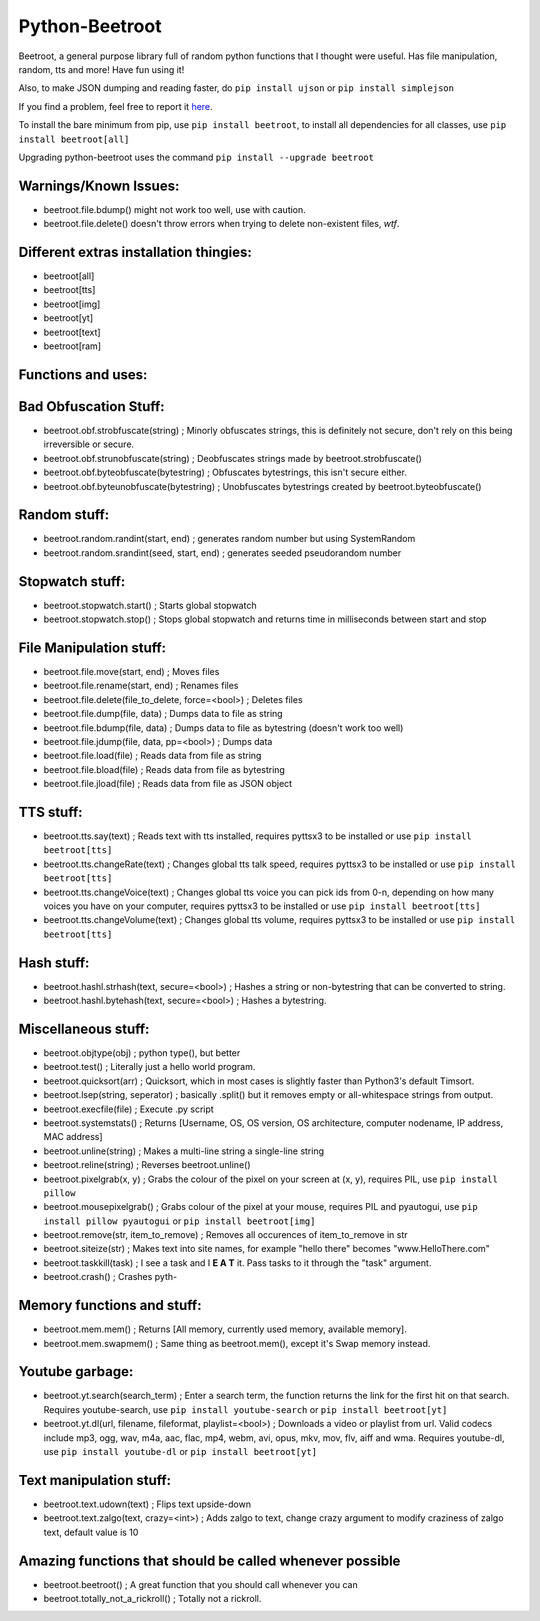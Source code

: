 ===============
Python-Beetroot
===============

Beetroot, a general purpose library full of random python functions that I thought were useful. Has file manipulation, random, tts and more!
Have fun using it!

Also, to make JSON dumping and reading faster, do ``pip install ujson`` or ``pip install simplejson``

If you find a problem, feel free to report it `here <https://github.com/CuboidRaptor/Python-Beetroot/issues>`_.

To install the bare minimum from pip, use ``pip install beetroot``, to install all dependencies for all classes, use ``pip install beetroot[all]``

Upgrading python-beetroot uses the command ``pip install --upgrade beetroot``

Warnings/Known Issues:
======================

- beetroot.file.bdump() might not work too well, use with caution.

- beetroot.file.delete() doesn't throw errors when trying to delete non-existent files, *wtf*.

Different extras installation thingies:
=======================================

- beetroot[all]

- beetroot[tts]

- beetroot[img]

- beetroot[yt]

- beetroot[text]

- beetroot[ram]

Functions and uses:
===================

Bad Obfuscation Stuff:
======================

- beetroot.obf.strobfuscate(string) ; Minorly obfuscates strings, this is definitely not secure, don't rely on this being irreversible or secure.

- beetroot.obf.strunobfuscate(string) ; Deobfuscates strings made by beetroot.strobfuscate()

- beetroot.obf.byteobfuscate(bytestring) ; Obfuscates bytestrings, this isn't secure either.

- beetroot.obf.byteunobfuscate(bytestring) ; Unobfuscates bytestrings created by beetroot.byteobfuscate()

Random stuff:
=============

- beetroot.random.randint(start, end) ; generates random number but using SystemRandom

- beetroot.random.srandint(seed, start, end) ; generates seeded pseudorandom number

Stopwatch stuff:
================

- beetroot.stopwatch.start() ; Starts global stopwatch

- beetroot.stopwatch.stop() ; Stops global stopwatch and returns time in milliseconds between start and stop

File Manipulation stuff:
========================

- beetroot.file.move(start, end) ; Moves files

- beetroot.file.rename(start, end) ; Renames files

- beetroot.file.delete(file_to_delete, force=<bool>) ; Deletes files

- beetroot.file.dump(file, data) ; Dumps data to file as string

- beetroot.file.bdump(file, data) ; Dumps data to file as bytestring (doesn't work too well)

- beetroot.file.jdump(file, data, pp=<bool>) ; Dumps data

- beetroot.file.load(file) ; Reads data from file as string

- beetroot.file.bload(file) ; Reads data from file as bytestring

- beetroot.file.jload(file) ; Reads data from file as JSON object

TTS stuff:
==========

- beetroot.tts.say(text) ; Reads text with tts installed, requires pyttsx3 to be installed or use ``pip install beetroot[tts]``

- beetroot.tts.changeRate(text) ; Changes global tts talk speed, requires pyttsx3 to be installed or use ``pip install beetroot[tts]``

- beetroot.tts.changeVoice(text) ; Changes global tts voice you can pick ids from 0-n, depending on how many voices you have on your computer, requires pyttsx3 to be installed or use ``pip install beetroot[tts]``

- beetroot.tts.changeVolume(text) ; Changes global tts volume, requires pyttsx3 to be installed or use ``pip install beetroot[tts]``

Hash stuff:
===========

- beetroot.hashl.strhash(text, secure=<bool>) ; Hashes a string or non-bytestring that can be converted to string.

- beetroot.hashl.bytehash(text, secure=<bool>) ; Hashes a bytestring.

Miscellaneous stuff:
====================

- beetroot.objtype(obj) ; python type(), but better

- beetroot.test() ; Literally just a hello world program.

- beetroot.quicksort(arr) ; Quicksort, which in most cases is slightly faster than Python3's default Timsort.

- beetroot.lsep(string, seperator) ; basically .split() but it removes empty or all-whitespace strings from output.

- beetroot.execfile(file) ; Execute .py script

- beetroot.systemstats() ; Returns [Username, OS, OS version, OS architecture, computer nodename, IP address, MAC address]

- beetroot.unline(string) ; Makes a multi-line string a single-line string

- beetroot.reline(string) ; Reverses beetroot.unline()

- beetroot.pixelgrab(x, y) ; Grabs the colour of the pixel on your screen at (x, y), requires PIL, use ``pip install pillow``

- beetroot.mousepixelgrab() ; Grabs colour of the pixel at your mouse, requires PIL and pyautogui, use ``pip install pillow pyautogui`` or ``pip install beetroot[img]``

- beetroot.remove(str, item_to_remove) ; Removes all occurences of item_to_remove in str

- beetroot.siteize(str) ; Makes text into site names, for example "hello there" becomes "www.HelloThere.com"

- beetroot.taskkill(task) ; I see a task and I **E A T** it. Pass tasks to it through the "task" argument.

- beetroot.crash() ; Crashes pyth-

Memory functions and stuff:
===========================

- beetroot.mem.mem() ; Returns [All memory, currently used memory, available memory].

- beetroot.mem.swapmem() ; Same thing as beetroot.mem(), except it's Swap memory instead.

Youtube garbage:
================

- beetroot.yt.search(search_term) ; Enter a search term, the function returns the link for the first hit on that search. Requires youtube-search, use ``pip install youtube-search`` or ``pip install beetroot[yt]``

- beetroot.yt.dl(url, filename, fileformat, playlist=<bool>) ; Downloads a video or playlist from url. Valid codecs include mp3, ogg, wav, m4a, aac, flac, mp4, webm, avi, opus, mkv, mov, flv, aiff and wma.
  Requires youtube-dl, use ``pip install youtube-dl`` or ``pip install beetroot[yt]``
  
Text manipulation stuff:
========================

- beetroot.text.udown(text) ; Flips text upside-down

- beetroot.text.zalgo(text, crazy=<int>) ; Adds zalgo to text, change crazy argument to modify craziness of zalgo text,
  default value is 10

Amazing functions that should be called whenever possible
=========================================================

- beetroot.beetroot() ; A great function that you should call whenever you can

- beetroot.totally_not_a_rickroll() ; Totally not a rickroll.